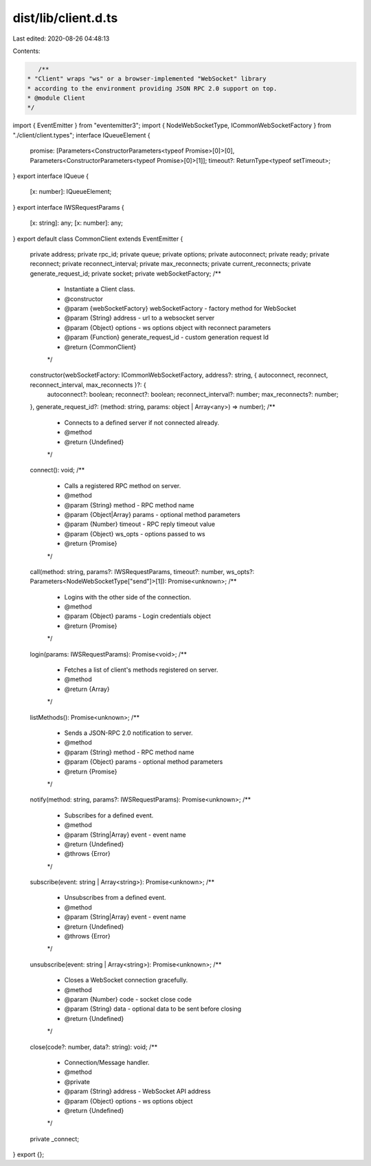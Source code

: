 dist/lib/client.d.ts
====================

Last edited: 2020-08-26 04:48:13

Contents:

.. code-block:: ts

    /**
 * "Client" wraps "ws" or a browser-implemented "WebSocket" library
 * according to the environment providing JSON RPC 2.0 support on top.
 * @module Client
 */
import { EventEmitter } from "eventemitter3";
import { NodeWebSocketType, ICommonWebSocketFactory } from "./client/client.types";
interface IQueueElement {
    promise: [Parameters<ConstructorParameters<typeof Promise>[0]>[0], Parameters<ConstructorParameters<typeof Promise>[0]>[1]];
    timeout?: ReturnType<typeof setTimeout>;
}
export interface IQueue {
    [x: number]: IQueueElement;
}
export interface IWSRequestParams {
    [x: string]: any;
    [x: number]: any;
}
export default class CommonClient extends EventEmitter {
    private address;
    private rpc_id;
    private queue;
    private options;
    private autoconnect;
    private ready;
    private reconnect;
    private reconnect_interval;
    private max_reconnects;
    private current_reconnects;
    private generate_request_id;
    private socket;
    private webSocketFactory;
    /**
     * Instantiate a Client class.
     * @constructor
     * @param {webSocketFactory} webSocketFactory - factory method for WebSocket
     * @param {String} address - url to a websocket server
     * @param {Object} options - ws options object with reconnect parameters
     * @param {Function} generate_request_id - custom generation request Id
     * @return {CommonClient}
     */
    constructor(webSocketFactory: ICommonWebSocketFactory, address?: string, { autoconnect, reconnect, reconnect_interval, max_reconnects }?: {
        autoconnect?: boolean;
        reconnect?: boolean;
        reconnect_interval?: number;
        max_reconnects?: number;
    }, generate_request_id?: (method: string, params: object | Array<any>) => number);
    /**
     * Connects to a defined server if not connected already.
     * @method
     * @return {Undefined}
     */
    connect(): void;
    /**
     * Calls a registered RPC method on server.
     * @method
     * @param {String} method - RPC method name
     * @param {Object|Array} params - optional method parameters
     * @param {Number} timeout - RPC reply timeout value
     * @param {Object} ws_opts - options passed to ws
     * @return {Promise}
     */
    call(method: string, params?: IWSRequestParams, timeout?: number, ws_opts?: Parameters<NodeWebSocketType["send"]>[1]): Promise<unknown>;
    /**
     * Logins with the other side of the connection.
     * @method
     * @param {Object} params - Login credentials object
     * @return {Promise}
     */
    login(params: IWSRequestParams): Promise<void>;
    /**
     * Fetches a list of client's methods registered on server.
     * @method
     * @return {Array}
     */
    listMethods(): Promise<unknown>;
    /**
     * Sends a JSON-RPC 2.0 notification to server.
     * @method
     * @param {String} method - RPC method name
     * @param {Object} params - optional method parameters
     * @return {Promise}
     */
    notify(method: string, params?: IWSRequestParams): Promise<unknown>;
    /**
     * Subscribes for a defined event.
     * @method
     * @param {String|Array} event - event name
     * @return {Undefined}
     * @throws {Error}
     */
    subscribe(event: string | Array<string>): Promise<unknown>;
    /**
     * Unsubscribes from a defined event.
     * @method
     * @param {String|Array} event - event name
     * @return {Undefined}
     * @throws {Error}
     */
    unsubscribe(event: string | Array<string>): Promise<unknown>;
    /**
     * Closes a WebSocket connection gracefully.
     * @method
     * @param {Number} code - socket close code
     * @param {String} data - optional data to be sent before closing
     * @return {Undefined}
     */
    close(code?: number, data?: string): void;
    /**
     * Connection/Message handler.
     * @method
     * @private
     * @param {String} address - WebSocket API address
     * @param {Object} options - ws options object
     * @return {Undefined}
     */
    private _connect;
}
export {};



